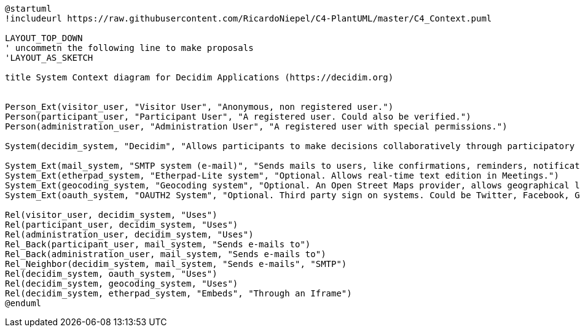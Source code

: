 [plantuml]
....
@startuml
!includeurl https://raw.githubusercontent.com/RicardoNiepel/C4-PlantUML/master/C4_Context.puml

LAYOUT_TOP_DOWN
' uncommetn the following line to make proposals
'LAYOUT_AS_SKETCH

title System Context diagram for Decidim Applications (https://decidim.org)


Person_Ext(visitor_user, "Visitor User", "Anonymous, non registered user.")
Person(participant_user, "Participant User", "A registered user. Could also be verified.")
Person(administration_user, "Administration User", "A registered user with special permissions.")

System(decidim_system, "Decidim", "Allows participants to make decisions collaboratively through participatory processes, assemblies, consultations, initiatives, etc.")

System_Ext(mail_system, "SMTP system (e-mail)", "Sends mails to users, like confirmations, reminders, notifications, etc.")
System_Ext(etherpad_system, "Etherpad-Lite system", "Optional. Allows real-time text edition in Meetings.")
System_Ext(geocoding_system, "Geocoding system", "Optional. An Open Street Maps provider, allows geographical localization of Proposals and Meetings..")
System_Ext(oauth_system, "OAUTH2 System", "Optional. Third party sign on systems. Could be Twitter, Facebook, Google or any other OAUTH2 providers.")

Rel(visitor_user, decidim_system, "Uses")
Rel(participant_user, decidim_system, "Uses")
Rel(administration_user, decidim_system, "Uses")
Rel_Back(participant_user, mail_system, "Sends e-mails to")
Rel_Back(administration_user, mail_system, "Sends e-mails to")
Rel_Neighbor(decidim_system, mail_system, "Sends e-mails", "SMTP")
Rel(decidim_system, oauth_system, "Uses")
Rel(decidim_system, geocoding_system, "Uses")
Rel(decidim_system, etherpad_system, "Embeds", "Through an Iframe")
@enduml
....
